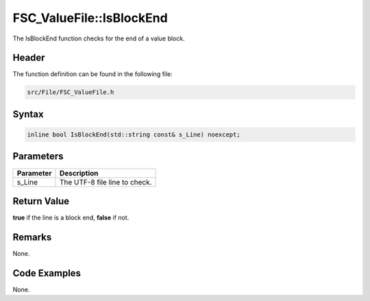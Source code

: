 FSC_ValueFile::IsBlockEnd
=========================
The IsBlockEnd function checks for the end of a value block.

Header
------
The function definition can be found in the following file:

.. code-block:: c

    src/File/FSC_ValueFile.h


Syntax
------
.. code-block:: c

    inline bool IsBlockEnd(std::string const& s_Line) noexcept;


Parameters
----------
.. list-table::
    :header-rows: 1

    * - Parameter
      - Description
    * - s_Line
      - The UTF-8 file line to check.


Return Value
------------
**true** if the line is a block end, **false** if not.

Remarks
-------
None.

Code Examples
-------------
None.